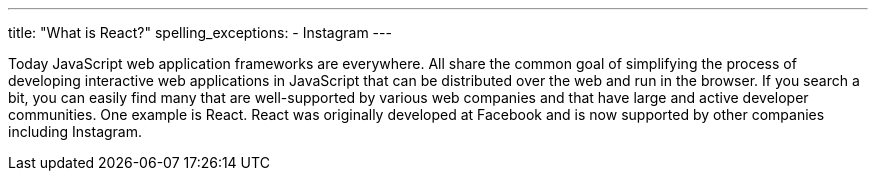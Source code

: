 ---
title: "What is React?"
spelling_exceptions:
  - Instagram
---

Today JavaScript web application frameworks are everywhere.
//
All share the common goal of simplifying the process of developing interactive
web applications in JavaScript that can be distributed over the web and run
in the browser.
//
If you search a bit, you can easily find many that are well-supported by
various web companies and that have large and active developer communities.
//
One example is React.
//
React was originally developed at Facebook and is now supported by other
companies including Instagram.
